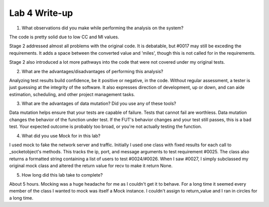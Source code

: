 Lab 4 Write-up
==============

1. What observations did you make while performing the analysis on the system?

The code is pretty solid due to low CC and MI values.

Stage 2 addressed almost all problems with the original code. It is debatable, but #0017 may still be exceding the requirements. It adds a space between the converted value and 'miles', though this is not called for in the requirements.

Stage 2 also introduced a lot more pathways into the code that were not covered under my original tests.

2. What are the advantages/disadvantages of performing this analysis?

Analyzing test results build confidence, be it positive or negative, in the code. Without regular assessment, a tester is just guessing at the integrity of the software. It also expresses direction of development, up or down, and can aide estimation, scheduling, and other project management tasks.

3. What are the advantages of data mutation? Did you use any of these tools?

Data mutation helps ensure that your tests are capable of failure. Tests that cannot fail are worthless.  Data mutation changes the behavior of the function under test. If the FUT's behavior changes and your test still passes, this is a bad test. Your expected outcome is probably too broad, or you're not actually testing the function.

4. What did you use Mock for in this lab?

I used mock to fake the network server and traffic. Initially I used one class with fixed results for each call to _socketobject's methods. This tracks the ip, port, and message arguments to test requirement #0025. The class also returns a formatted string containing a list of users to test #0024/#0026. When I saw #0027, I simply subclassed my original mock class and altered the return value for recv to make it return None. 

5. How long did this lab take to complete?

About 5 hours. Mocking was a huge headache for me as I couldn't get it to behave. For a long time it seemed every member of the class I wanted to mock was itself a Mock instance. I couldn't assign to return_value and I ran in circles for a long time.